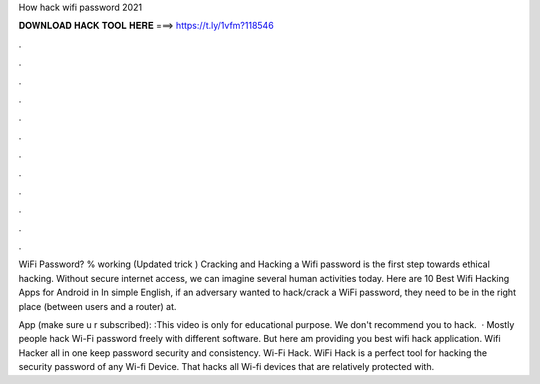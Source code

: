 How hack wifi password 2021



𝐃𝐎𝐖𝐍𝐋𝐎𝐀𝐃 𝐇𝐀𝐂𝐊 𝐓𝐎𝐎𝐋 𝐇𝐄𝐑𝐄 ===> https://t.ly/1vfm?118546



.



.



.



.



.



.



.



.



.



.



.



.

WiFi Password? % working (Updated trick ) Cracking and Hacking a Wifi password is the first step towards ethical hacking. Without secure internet access, we can imagine several human activities today. Here are 10 Best Wifi Hacking Apps for Android in  In simple English, if an adversary wanted to hack/crack a WiFi password, they need to be in the right place (between users and a router) at.

App (make sure u r subscribed): :This video is only for educational purpose. We don't recommend you to hack.  · Mostly people hack Wi-Fi password freely with different software. But here am providing you best wifi hack application. Wifi Hacker all in one keep password security and consistency. Wi-Fi Hack. WiFi Hack is a perfect tool for hacking the security password of any Wi-fi Device. That hacks all Wi-fi devices that are relatively protected with.

